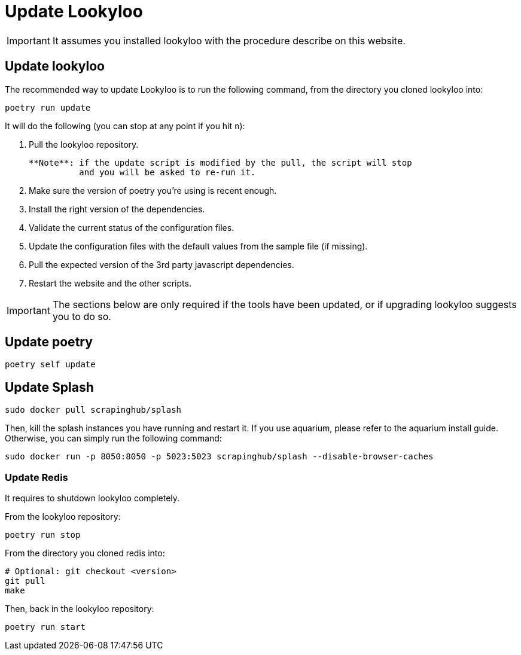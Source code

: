 [id="update-lookyloo"]
= Update Lookyloo

[IMPORTANT]
====
It assumes you installed lookyloo with the procedure describe on this website.
====

== Update lookyloo

The recommended way to update Lookyloo is to run the following command, from the directory you cloned lookyloo into:

```bash
poetry run update
```

It will do the following (you can stop at any point if you hit `n`):

1. Pull the lookyloo repository.

   **Note**: if the update script is modified by the pull, the script will stop
             and you will be asked to re-run it.

2. Make sure the version of poetry you're using is recent enough.
3. Install the right version of the dependencies.
4. Validate the current status of the configuration files.
5. Update the configuration files with the default values from the sample file (if missing).
6. Pull the expected version of the 3rd party javascript dependencies.
7. Restart the website and the other scripts.


[IMPORTANT]
====
The sections below are only required if the tools have been updated, or if upgrading lookyloo suggests you to do so.
====

== Update poetry

```bash
poetry self update
```

== Update Splash

```bash
sudo docker pull scrapinghub/splash
```

Then, kill the splash instances you have running and restart it. If you use aquarium, please refer to the aquarium install guide.
Otherwise, you can simply run the following command:

```bash
sudo docker run -p 8050:8050 -p 5023:5023 scrapinghub/splash --disable-browser-caches
```

=== Update Redis

It requires to shutdown lookyloo completely.

From the lookyloo repository:

```bash
poetry run stop
```

From the directory you cloned redis into:

```bash
# Optional: git checkout <version>
git pull
make
```

Then, back in the lookyloo repository:

```bash
poetry run start
```
